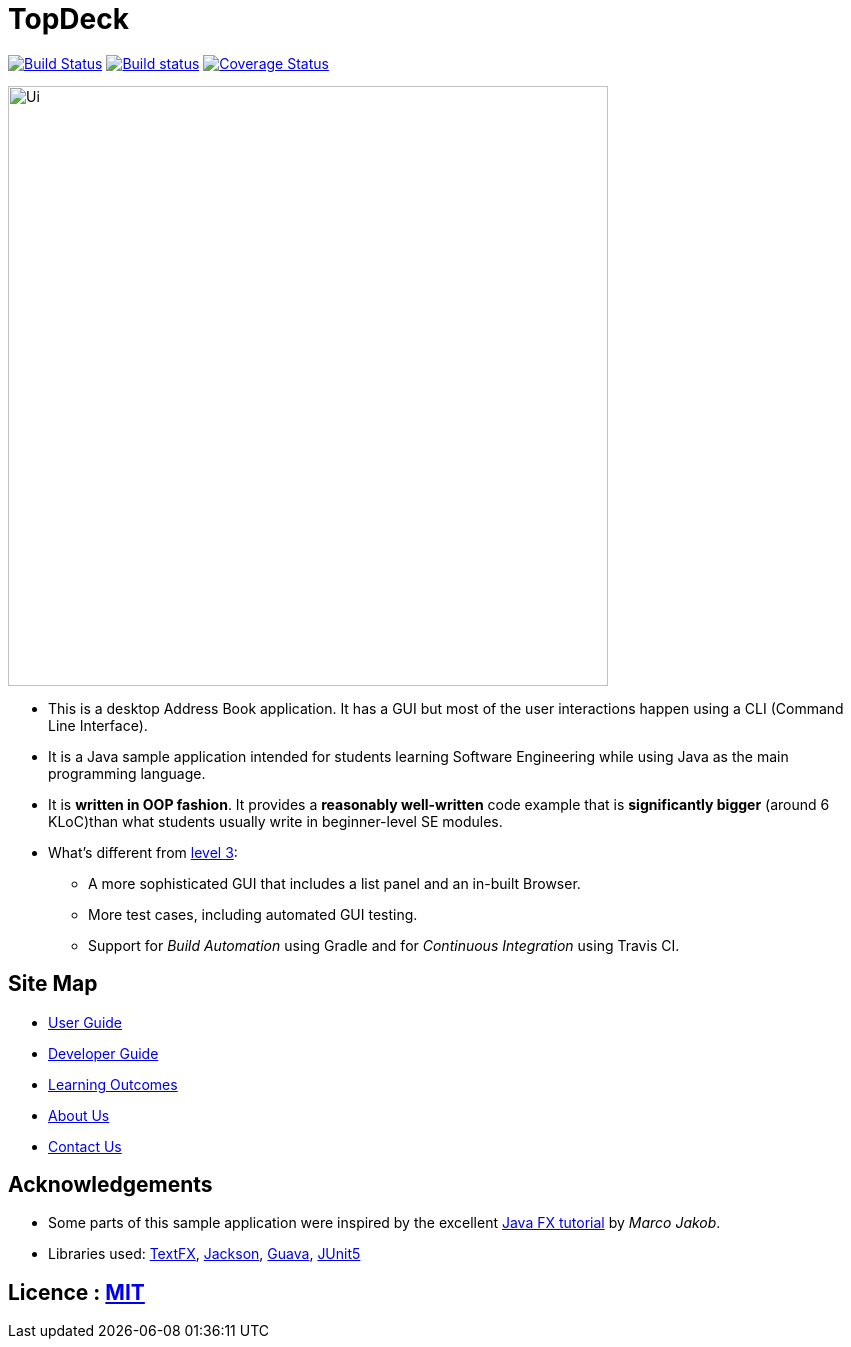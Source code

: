 = TopDeck
ifdef::env-github,env-browser[:relfileprefix: docs/]

https://travis-ci.org/cs2103-ay1819s2-w11-1/main[image:https://travis-ci.org/cs2103-ay1819s2-w11-1/main.svg?branch=master[Build Status]]
https://ci.appveyor.com/project/xsot/main[image:https://ci.appveyor.com/api/projects/status/dq5htf37drt5upce?svg=true[Build status]]
https://coveralls.io/github/cs2103-ay1819s2-w11-1/main?branch=master[image:https://coveralls.io/repos/github/cs2103-ay1819s2-w11-1/main/badge.svg?branch=master[Coverage Status]]

ifdef::env-github[]
image::docs/images/Ui.png[width="600"]
endif::[]

ifndef::env-github[]
image::images/Ui.png[width="600"]
endif::[]

* This is a desktop Address Book application. It has a GUI but most of the user interactions happen using a CLI (Command Line Interface).
* It is a Java sample application intended for students learning Software Engineering while using Java as the main programming language.
* It is *written in OOP fashion*. It provides a *reasonably well-written* code example that is *significantly bigger* (around 6 KLoC)than what students usually write in beginner-level SE modules.
* What's different from https://github.com/se-edu/addressbook-level3[level 3]:
** A more sophisticated GUI that includes a list  panel and an in-built Browser.
** More test cases, including automated GUI testing.
** Support for _Build Automation_ using Gradle and for _Continuous Integration_ using Travis CI.

== Site Map

* <<UserGuide#, User Guide>>
* <<DeveloperGuide#, Developer Guide>>
* <<LearningOutcomes#, Learning Outcomes>>
* <<AboutUs#, About Us>>
* <<ContactUs#, Contact Us>>

== Acknowledgements

* Some parts of this sample application were inspired by the excellent http://code.makery.ch/library/javafx-8-tutorial/[Java FX tutorial] by
_Marco Jakob_.
* Libraries used: https://github.com/TestFX/TestFX[TextFX], https://github.com/FasterXML/jackson[Jackson], https://github.com/google/guava[Guava], https://github.com/junit-team/junit5[JUnit5]

== Licence : link:LICENSE[MIT]
